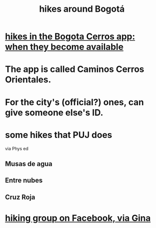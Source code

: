 :PROPERTIES:
:ID:       63143900-40d2-42c5-8b76-4f5cb7713333
:END:
#+title: hikes around Bogotá
* [[id:067cac8b-92b3-4936-bfd6-cf68fb8a3821][hikes in the Bogota Cerros app: when they become available]]
* The app is called Caminos Cerros Orientales.
* For the city's (official?) ones, can give someone else's ID.
* some hikes that PUJ does
  via Phys ed
** Musas de agua
** Entre nubes
** Cruz Roja
* [[id:10059ce9-3703-4f9b-a810-50738eadc9aa][hiking group on Facebook, via Gina]]
